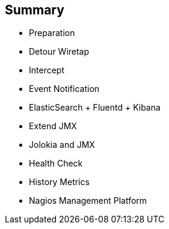 :scrollbar:
:data-uri:
:scrollbar:
:noaudio:

== Summary

* Preparation
* Detour Wiretap
* Intercept
* Event Notification
* ElasticSearch + Fluentd + Kibana
* Extend JMX
* Jolokia and JMX
* Health Check
* History Metrics
* Nagios Management Platform

ifdef::showscript[]

Transcript:

In this module, you learned about monitoring business activity with Red Hat JBoss Fuse. The module covered different service techniques for monitoring and inspecting the message, body, and header information that is transported through Camel routes. The techniques ranged from less invasive to more invasive, depending on whether you used an EIP, interceptor, or a code extension via event notifications. The module also covered health checks and collecting history metrics. The module concluded with using the Nagios management platform to collect and send Camel route information.

endif::showscript[]
